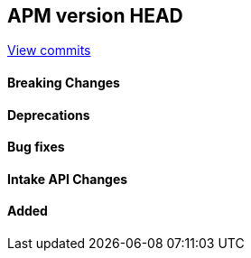[[release-notes-head]]
== APM version HEAD

https://github.com/elastic/apm-server/compare/8.5\...main[View commits]

[float]
==== Breaking Changes

[float]
==== Deprecations

[float]
==== Bug fixes

[float]
==== Intake API Changes

[float]
==== Added
